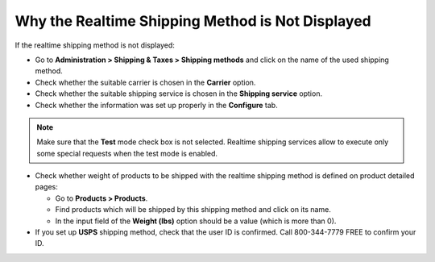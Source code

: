 *************************************************
Why the Realtime Shipping Method is Not Displayed
*************************************************

If the realtime shipping method is not displayed:

*   Go to **Administration > Shipping & Taxes > Shipping methods** and click on the name of the used shipping method.
*   Check whether the suitable carrier is chosen in the **Carrier** option.
*   Check whether the suitable shipping service is chosen in the **Shipping service** option.
*   Check whether the information was set up properly in the **Configure** tab.

.. note::

	Make sure that the **Test** mode check box is not selected. Realtime shipping services allow to execute only some special requests when the test mode is enabled.

*   Check whether weight of products to be shipped with the realtime shipping method is defined on product detailed pages:

    *   Go to **Products > Products**.
    *   Find products which will be shipped by this shipping method and click on its name.
    *   In the input field of the **Weight (lbs)** option should be a value (which is more than 0).

*   If you set up **USPS** shipping method, check that the user ID is confirmed. Call 800-344-7779 FREE to confirm your ID.

